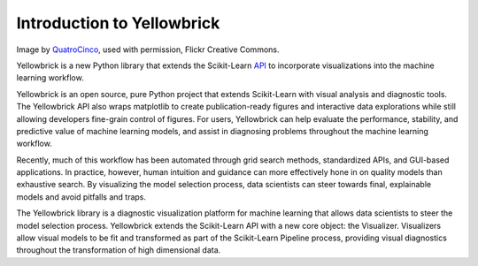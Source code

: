 ============================
Introduction to Yellowbrick
============================

.. image:: images/yellowbrickroad.jpg
Image by QuatroCinco_, used with permission, Flickr Creative Commons.

Yellowbrick is a new Python library that extends the Scikit-Learn API_ to incorporate visualizations into the machine learning workflow.

Yellowbrick is an open source, pure Python project that extends Scikit-Learn with visual analysis and diagnostic tools. The Yellowbrick API also wraps matplotlib to create publication-ready figures and interactive data explorations while still allowing developers fine-grain control of figures. For users, Yellowbrick can help evaluate the performance, stability, and predictive value of machine learning models, and assist in diagnosing problems throughout the machine learning workflow.

Recently, much of this workflow has been automated through grid search methods, standardized APIs, and GUI-based applications. In practice, however, human intuition and guidance can more effectively hone in on quality models than exhaustive search. By visualizing the model selection process, data scientists can steer towards final, explainable models and avoid pitfalls and traps.

The Yellowbrick library is a diagnostic visualization platform for machine learning that allows data scientists to steer the model selection process. Yellowbrick extends the Scikit-Learn API with a new core object: the Visualizer. Visualizers allow visual models to be fit and transformed as part of the Scikit-Learn Pipeline process, providing visual diagnostics throughout the transformation of high dimensional data.


.. _QuatroCinco: https://flic.kr/p/2Yj9mj
.. _API: http://scikit-learn.org/stable/modules/classes.html
